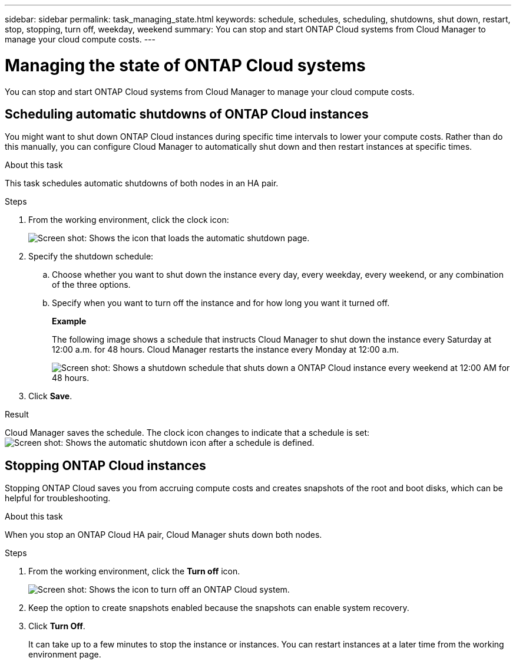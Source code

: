 ---
sidebar: sidebar
permalink: task_managing_state.html
keywords: schedule, schedules, scheduling, shutdowns, shut down, restart, stop, stopping, turn off, weekday, weekend
summary: You can stop and start ONTAP Cloud systems from Cloud Manager to manage your cloud compute costs.
---

= Managing the state of ONTAP Cloud systems
:toc: macro
:hardbreaks:
:nofooter:
:icons: font
:linkattrs:
:imagesdir: ./media/

[.lead]
You can stop and start ONTAP Cloud systems from Cloud Manager to manage your cloud compute costs.

toc::[]

== Scheduling automatic shutdowns of ONTAP Cloud instances

You might want to shut down ONTAP Cloud instances during specific time intervals to lower your compute costs. Rather than do this manually, you can configure Cloud Manager to automatically shut down and then restart instances at specific times.

.About this task

This task schedules automatic shutdowns of both nodes in an HA pair.

.Steps

. From the working environment, click the clock icon:
+
image:screenshot_shutdown_icon.gif[Screen shot: Shows the icon that loads the automatic shutdown page.]

. Specify the shutdown schedule:

.. Choose whether you want to shut down the instance every day, every weekday, every weekend, or any combination of the three options.

.. Specify when you want to turn off the instance and for how long you want it turned off.
+
*Example*
+
The following image shows a schedule that instructs Cloud Manager to shut down the instance every Saturday at 12:00 a.m. for 48 hours. Cloud Manager restarts the instance every Monday at 12:00 a.m.
+
image:screenshot_shutdown.gif[Screen shot: Shows a shutdown schedule that shuts down a ONTAP Cloud instance every weekend at 12:00 AM for 48 hours.]

. Click *Save*.

.Result

Cloud Manager saves the schedule. The clock icon changes to indicate that a schedule is set: image:screenshot_shutdown_icon_scheduled.gif[Screen shot: Shows the automatic shutdown icon after a schedule is defined.]

== Stopping ONTAP Cloud instances

Stopping ONTAP Cloud saves you from accruing compute costs and creates snapshots of the root and boot disks, which can be helpful for troubleshooting.

.About this task

When you stop an ONTAP Cloud HA pair, Cloud Manager shuts down both nodes.

.Steps

. From the working environment, click the *Turn off* icon.
+
image:screenshot_otc_turn_off.gif[Screen shot: Shows the icon to turn off an ONTAP Cloud system.]

. Keep the option to create snapshots enabled because the snapshots can enable system recovery.

. Click *Turn Off*.
+
It can take up to a few minutes to stop the instance or instances. You can restart instances at a later time from the working environment page.
